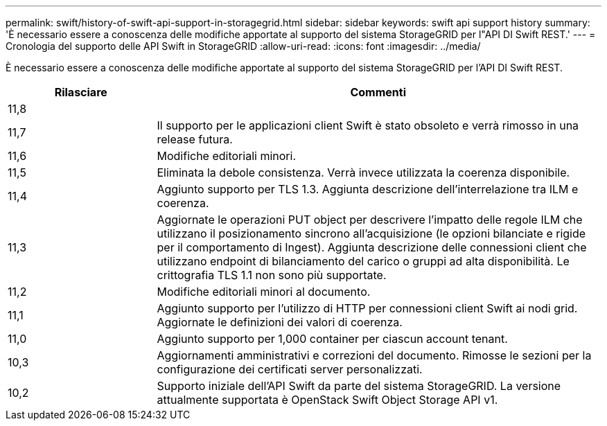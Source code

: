 ---
permalink: swift/history-of-swift-api-support-in-storagegrid.html 
sidebar: sidebar 
keywords: swift api support history 
summary: 'È necessario essere a conoscenza delle modifiche apportate al supporto del sistema StorageGRID per l"API DI Swift REST.' 
---
= Cronologia del supporto delle API Swift in StorageGRID
:allow-uri-read: 
:icons: font
:imagesdir: ../media/


[role="lead"]
È necessario essere a conoscenza delle modifiche apportate al supporto del sistema StorageGRID per l'API DI Swift REST.

[cols="1a,3a"]
|===
| Rilasciare | Commenti 


 a| 
11,8
 a| 



 a| 
11,7
 a| 
Il supporto per le applicazioni client Swift è stato obsoleto e verrà rimosso in una release futura.



 a| 
11,6
 a| 
Modifiche editoriali minori.



 a| 
11,5
 a| 
Eliminata la debole consistenza. Verrà invece utilizzata la coerenza disponibile.



 a| 
11,4
 a| 
Aggiunto supporto per TLS 1.3. Aggiunta descrizione dell'interrelazione tra ILM e coerenza.



 a| 
11,3
 a| 
Aggiornate le operazioni PUT object per descrivere l'impatto delle regole ILM che utilizzano il posizionamento sincrono all'acquisizione (le opzioni bilanciate e rigide per il comportamento di Ingest). Aggiunta descrizione delle connessioni client che utilizzano endpoint di bilanciamento del carico o gruppi ad alta disponibilità. Le crittografia TLS 1.1 non sono più supportate.



 a| 
11,2
 a| 
Modifiche editoriali minori al documento.



 a| 
11,1
 a| 
Aggiunto supporto per l'utilizzo di HTTP per connessioni client Swift ai nodi grid. Aggiornate le definizioni dei valori di coerenza.



 a| 
11,0
 a| 
Aggiunto supporto per 1,000 container per ciascun account tenant.



 a| 
10,3
 a| 
Aggiornamenti amministrativi e correzioni del documento. Rimosse le sezioni per la configurazione dei certificati server personalizzati.



 a| 
10,2
 a| 
Supporto iniziale dell'API Swift da parte del sistema StorageGRID. La versione attualmente supportata è OpenStack Swift Object Storage API v1.

|===